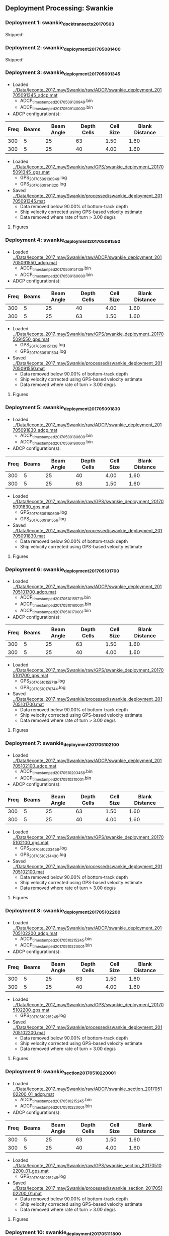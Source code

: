 
** Deployment Processing: Swankie 

*** Deployment 1: swankie_dock_transects_20170503
Skipped!

*** Deployment 2: swankie_deployment_201705081400
Skipped!

*** Deployment 3: swankie_deployment_201705091345
- Loaded [[../Data/leconte_2017_may/Swankie/raw/ADCP/swankie_deployment_201705091345_adcp.mat]]
  - ADCP_timestamped_20170509130949.bin
  - ADCP_timestamped_20170509140000.bin
- ADCP configuration(s):
|Freq|Beams|Beam Angle|Depth Cells|Cell Size|Blank Distance|
|-+--+--+--+--+-|
|300|5|25|63|1.50|1.60|
|300|5|25|40|4.00|1.60|

- Loaded [[../Data/leconte_2017_may/Swankie/raw/GPS/swankie_deployment_201705091345_gps.mat]]
  - GPS_20170509130949.log
  - GPS_20170509141320.log

- Saved [[../Data/leconte_2017_may/Swankie/processed/swankie_deployment_201705091345.mat]]
  - Data removed below 90.00% of bottom-track depth
  - Ship velocity corrected using GPS-based velocity estimate
  - Data removed where rate of turn > 3.00 deg/s


**** Figures
[[../Figures/leconte_2017_may/Swankie/swankie_deployment_201705091345/summary.jpg]]
[[../Figures/leconte_2017_may/Swankie/swankie_deployment_201705091345/surface_vel.jpg]]
[[../Figures/leconte_2017_may/Swankie/swankie_deployment_201705091345/echo_intens.jpg]]
[[../Figures/leconte_2017_may/Swankie/swankie_deployment_201705091345/corr_mag.jpg]]

*** Deployment 4: swankie_deployment_201705091550
- Loaded [[../Data/leconte_2017_may/Swankie/raw/ADCP/swankie_deployment_201705091550_adcp.mat]]
  - ADCP_timestamped_20170509151138.bin
  - ADCP_timestamped_20170509160000.bin
- ADCP configuration(s):
|Freq|Beams|Beam Angle|Depth Cells|Cell Size|Blank Distance|
|-+--+--+--+--+-|
|300|5|25|40|4.00|1.60|
|300|5|25|63|1.50|1.60|

- Loaded [[../Data/leconte_2017_may/Swankie/raw/GPS/swankie_deployment_201705091550_gps.mat]]
  - GPS_20170509151138.log
  - GPS_20170509161504.log

- Saved [[../Data/leconte_2017_may/Swankie/processed/swankie_deployment_201705091550.mat]]
  - Data removed below 90.00% of bottom-track depth
  - Ship velocity corrected using GPS-based velocity estimate
  - Data removed where rate of turn > 3.00 deg/s


**** Figures
[[../Figures/leconte_2017_may/Swankie/swankie_deployment_201705091550/summary.jpg]]
[[../Figures/leconte_2017_may/Swankie/swankie_deployment_201705091550/surface_vel.jpg]]
[[../Figures/leconte_2017_may/Swankie/swankie_deployment_201705091550/echo_intens.jpg]]
[[../Figures/leconte_2017_may/Swankie/swankie_deployment_201705091550/corr_mag.jpg]]

*** Deployment 5: swankie_deployment_201705091830
- Loaded [[../Data/leconte_2017_may/Swankie/raw/ADCP/swankie_deployment_201705091830_adcp.mat]]
  - ADCP_timestamped_20170509180609.bin
  - ADCP_timestamped_20170509190000.bin
- ADCP configuration(s):
|Freq|Beams|Beam Angle|Depth Cells|Cell Size|Blank Distance|
|-+--+--+--+--+-|
|300|5|25|40|4.00|1.60|
|300|5|25|63|1.50|1.60|

- Loaded [[../Data/leconte_2017_may/Swankie/raw/GPS/swankie_deployment_201705091830_gps.mat]]
  - GPS_20170509180609.log
  - GPS_20170509191556.log

- Saved [[../Data/leconte_2017_may/Swankie/processed/swankie_deployment_201705091830.mat]]
  - Data removed below 90.00% of bottom-track depth
  - Ship velocity corrected using GPS-based velocity estimate


**** Figures
[[../Figures/leconte_2017_may/Swankie/swankie_deployment_201705091830/summary.jpg]]
[[../Figures/leconte_2017_may/Swankie/swankie_deployment_201705091830/surface_vel.jpg]]
[[../Figures/leconte_2017_may/Swankie/swankie_deployment_201705091830/echo_intens.jpg]]
[[../Figures/leconte_2017_may/Swankie/swankie_deployment_201705091830/corr_mag.jpg]]

*** Deployment 6: swankie_deployment_201705101700
- Loaded [[../Data/leconte_2017_may/Swankie/raw/ADCP/swankie_deployment_201705101700_adcp.mat]]
  - ADCP_timestamped_20170510155719.bin
  - ADCP_timestamped_20170510160001.bin
  - ADCP_timestamped_20170510170001.bin
- ADCP configuration(s):
|Freq|Beams|Beam Angle|Depth Cells|Cell Size|Blank Distance|
|-+--+--+--+--+-|
|300|5|25|63|1.50|1.60|
|300|5|25|40|4.00|1.60|

- Loaded [[../Data/leconte_2017_may/Swankie/raw/GPS/swankie_deployment_201705101700_gps.mat]]
  - GPS_20170510155719.log
  - GPS_20170510170744.log

- Saved [[../Data/leconte_2017_may/Swankie/processed/swankie_deployment_201705101700.mat]]
  - Data removed below 90.00% of bottom-track depth
  - Ship velocity corrected using GPS-based velocity estimate
  - Data removed where rate of turn > 3.00 deg/s


**** Figures
[[../Figures/leconte_2017_may/Swankie/swankie_deployment_201705101700/summary.jpg]]
[[../Figures/leconte_2017_may/Swankie/swankie_deployment_201705101700/surface_vel.jpg]]
[[../Figures/leconte_2017_may/Swankie/swankie_deployment_201705101700/echo_intens.jpg]]
[[../Figures/leconte_2017_may/Swankie/swankie_deployment_201705101700/corr_mag.jpg]]

*** Deployment 7: swankie_deployment_201705102100
- Loaded [[../Data/leconte_2017_may/Swankie/raw/ADCP/swankie_deployment_201705102100_adcp.mat]]
  - ADCP_timestamped_20170510203458.bin
  - ADCP_timestamped_20170510210001.bin
- ADCP configuration(s):
|Freq|Beams|Beam Angle|Depth Cells|Cell Size|Blank Distance|
|-+--+--+--+--+-|
|300|5|25|63|1.50|1.60|
|300|5|25|40|4.00|1.60|

- Loaded [[../Data/leconte_2017_may/Swankie/raw/GPS/swankie_deployment_201705102100_gps.mat]]
  - GPS_20170510203458.log
  - GPS_20170510214430.log

- Saved [[../Data/leconte_2017_may/Swankie/processed/swankie_deployment_201705102100.mat]]
  - Data removed below 90.00% of bottom-track depth
  - Ship velocity corrected using GPS-based velocity estimate
  - Data removed where rate of turn > 3.00 deg/s


**** Figures
[[../Figures/leconte_2017_may/Swankie/swankie_deployment_201705102100/summary.jpg]]
[[../Figures/leconte_2017_may/Swankie/swankie_deployment_201705102100/surface_vel.jpg]]
[[../Figures/leconte_2017_may/Swankie/swankie_deployment_201705102100/echo_intens.jpg]]
[[../Figures/leconte_2017_may/Swankie/swankie_deployment_201705102100/corr_mag.jpg]]

*** Deployment 8: swankie_deployment_201705102200
- Loaded [[../Data/leconte_2017_may/Swankie/raw/ADCP/swankie_deployment_201705102200_adcp.mat]]
  - ADCP_timestamped_20170510215245.bin
  - ADCP_timestamped_20170510220001.bin
- ADCP configuration(s):
|Freq|Beams|Beam Angle|Depth Cells|Cell Size|Blank Distance|
|-+--+--+--+--+-|
|300|5|25|63|1.50|1.60|
|300|5|25|40|4.00|1.60|

- Loaded [[../Data/leconte_2017_may/Swankie/raw/GPS/swankie_deployment_201705102200_gps.mat]]
  - GPS_20170510215245.log

- Saved [[../Data/leconte_2017_may/Swankie/processed/swankie_deployment_201705102200.mat]]
  - Data removed below 90.00% of bottom-track depth
  - Ship velocity corrected using GPS-based velocity estimate
  - Data removed where rate of turn > 3.00 deg/s


**** Figures
[[../Figures/leconte_2017_may/Swankie/swankie_deployment_201705102200/summary.jpg]]
[[../Figures/leconte_2017_may/Swankie/swankie_deployment_201705102200/surface_vel.jpg]]
[[../Figures/leconte_2017_may/Swankie/swankie_deployment_201705102200/echo_intens.jpg]]
[[../Figures/leconte_2017_may/Swankie/swankie_deployment_201705102200/corr_mag.jpg]]

*** Deployment 9: swankie_section_201705102200_01
- Loaded [[../Data/leconte_2017_may/Swankie/raw/ADCP/swankie_section_201705102200_01_adcp.mat]]
  - ADCP_timestamped_20170510215245.bin
  - ADCP_timestamped_20170510220001.bin
- ADCP configuration(s):
|Freq|Beams|Beam Angle|Depth Cells|Cell Size|Blank Distance|
|-+--+--+--+--+-|
|300|5|25|63|1.50|1.60|
|300|5|25|40|4.00|1.60|

- Loaded [[../Data/leconte_2017_may/Swankie/raw/GPS/swankie_section_201705102200_01_gps.mat]]
  - GPS_20170510215245.log

- Saved [[../Data/leconte_2017_may/Swankie/processed/swankie_section_201705102200_01.mat]]
  - Data removed below 90.00% of bottom-track depth
  - Ship velocity corrected using GPS-based velocity estimate
  - Data removed where rate of turn > 3.00 deg/s


**** Figures
[[../Figures/leconte_2017_may/Swankie/swankie_section_201705102200_01/summary.jpg]]
[[../Figures/leconte_2017_may/Swankie/swankie_section_201705102200_01/surface_vel.jpg]]
[[../Figures/leconte_2017_may/Swankie/swankie_section_201705102200_01/echo_intens.jpg]]
[[../Figures/leconte_2017_may/Swankie/swankie_section_201705102200_01/corr_mag.jpg]]

*** Deployment 10: swankie_deployment_201705111800
- Loaded [[../Data/leconte_2017_may/Swankie/raw/ADCP/swankie_deployment_201705111800_adcp.mat]]
  - ADCP_timestamped_20170511173116.bin
  - ADCP_timestamped_20170511180000.bin
- ADCP configuration(s):
|Freq|Beams|Beam Angle|Depth Cells|Cell Size|Blank Distance|
|-+--+--+--+--+-|
|300|5|25|63|1.50|1.60|
|300|5|25|40|4.00|1.60|

- Loaded [[../Data/leconte_2017_may/Swankie/raw/GPS/swankie_deployment_201705111800_gps.mat]]
  - GPS_20170511173116.log

- Saved [[../Data/leconte_2017_may/Swankie/processed/swankie_deployment_201705111800.mat]]
  - Data removed below 90.00% of bottom-track depth
  - Ship velocity corrected using GPS-based velocity estimate
  - Data removed where rate of turn > 3.00 deg/s


**** Figures
[[../Figures/leconte_2017_may/Swankie/swankie_deployment_201705111800/summary.jpg]]
[[../Figures/leconte_2017_may/Swankie/swankie_deployment_201705111800/surface_vel.jpg]]
[[../Figures/leconte_2017_may/Swankie/swankie_deployment_201705111800/echo_intens.jpg]]
[[../Figures/leconte_2017_may/Swankie/swankie_deployment_201705111800/corr_mag.jpg]]

*** Deployment 11: swankie_section_201705111800_01
- Loaded [[../Data/leconte_2017_may/Swankie/raw/ADCP/swankie_section_201705111800_01_adcp.mat]]
  - ADCP_timestamped_20170511173116.bin
  - ADCP_timestamped_20170511180000.bin
- ADCP configuration(s):
|Freq|Beams|Beam Angle|Depth Cells|Cell Size|Blank Distance|
|-+--+--+--+--+-|
|300|5|25|63|1.50|1.60|
|300|5|25|40|4.00|1.60|

- Loaded [[../Data/leconte_2017_may/Swankie/raw/GPS/swankie_section_201705111800_01_gps.mat]]
  - GPS_20170511173116.log

- Saved [[../Data/leconte_2017_may/Swankie/processed/swankie_section_201705111800_01.mat]]
  - Data removed below 90.00% of bottom-track depth
  - Ship velocity corrected using GPS-based velocity estimate
  - Data removed where rate of turn > 3.00 deg/s


**** Figures
[[../Figures/leconte_2017_may/Swankie/swankie_section_201705111800_01/summary.jpg]]
[[../Figures/leconte_2017_may/Swankie/swankie_section_201705111800_01/surface_vel.jpg]]
[[../Figures/leconte_2017_may/Swankie/swankie_section_201705111800_01/echo_intens.jpg]]
[[../Figures/leconte_2017_may/Swankie/swankie_section_201705111800_01/corr_mag.jpg]]

*** Deployment 12: swankie_section_201705111800_02
- Loaded [[../Data/leconte_2017_may/Swankie/raw/ADCP/swankie_section_201705111800_02_adcp.mat]]
  - ADCP_timestamped_20170511173116.bin
  - ADCP_timestamped_20170511180000.bin
- ADCP configuration(s):
|Freq|Beams|Beam Angle|Depth Cells|Cell Size|Blank Distance|
|-+--+--+--+--+-|
|300|5|25|63|1.50|1.60|
|300|5|25|40|4.00|1.60|

- Loaded [[../Data/leconte_2017_may/Swankie/raw/GPS/swankie_section_201705111800_02_gps.mat]]
  - GPS_20170511173116.log

- Saved [[../Data/leconte_2017_may/Swankie/processed/swankie_section_201705111800_02.mat]]
  - Data removed below 90.00% of bottom-track depth
  - Ship velocity corrected using GPS-based velocity estimate
  - Data removed where rate of turn > 3.00 deg/s


**** Figures
[[../Figures/leconte_2017_may/Swankie/swankie_section_201705111800_02/summary.jpg]]
[[../Figures/leconte_2017_may/Swankie/swankie_section_201705111800_02/surface_vel.jpg]]
[[../Figures/leconte_2017_may/Swankie/swankie_section_201705111800_02/echo_intens.jpg]]
[[../Figures/leconte_2017_may/Swankie/swankie_section_201705111800_02/corr_mag.jpg]]

*** Deployment 13: swankie_section_201705111800_03
- Loaded [[../Data/leconte_2017_may/Swankie/raw/ADCP/swankie_section_201705111800_03_adcp.mat]]
  - ADCP_timestamped_20170511173116.bin
  - ADCP_timestamped_20170511180000.bin
- ADCP configuration(s):
|Freq|Beams|Beam Angle|Depth Cells|Cell Size|Blank Distance|
|-+--+--+--+--+-|
|300|5|25|63|1.50|1.60|
|300|5|25|40|4.00|1.60|

- Loaded [[../Data/leconte_2017_may/Swankie/raw/GPS/swankie_section_201705111800_03_gps.mat]]
  - GPS_20170511173116.log

- Saved [[../Data/leconte_2017_may/Swankie/processed/swankie_section_201705111800_03.mat]]
  - Data removed below 90.00% of bottom-track depth
  - Ship velocity corrected using GPS-based velocity estimate
  - Data removed where rate of turn > 3.00 deg/s


**** Figures
[[../Figures/leconte_2017_may/Swankie/swankie_section_201705111800_03/summary.jpg]]
[[../Figures/leconte_2017_may/Swankie/swankie_section_201705111800_03/surface_vel.jpg]]
[[../Figures/leconte_2017_may/Swankie/swankie_section_201705111800_03/echo_intens.jpg]]
[[../Figures/leconte_2017_may/Swankie/swankie_section_201705111800_03/corr_mag.jpg]]

*** Deployment 14: swankie_section_201705111800_04
- Loaded [[../Data/leconte_2017_may/Swankie/raw/ADCP/swankie_section_201705111800_04_adcp.mat]]
  - ADCP_timestamped_20170511173116.bin
  - ADCP_timestamped_20170511180000.bin
- ADCP configuration(s):
|Freq|Beams|Beam Angle|Depth Cells|Cell Size|Blank Distance|
|-+--+--+--+--+-|
|300|5|25|63|1.50|1.60|
|300|5|25|40|4.00|1.60|

- Loaded [[../Data/leconte_2017_may/Swankie/raw/GPS/swankie_section_201705111800_04_gps.mat]]
  - GPS_20170511173116.log

- Saved [[../Data/leconte_2017_may/Swankie/processed/swankie_section_201705111800_04.mat]]
  - Data removed below 90.00% of bottom-track depth
  - Ship velocity corrected using GPS-based velocity estimate
  - Data removed where rate of turn > 3.00 deg/s


**** Figures
[[../Figures/leconte_2017_may/Swankie/swankie_section_201705111800_04/summary.jpg]]
[[../Figures/leconte_2017_may/Swankie/swankie_section_201705111800_04/surface_vel.jpg]]
[[../Figures/leconte_2017_may/Swankie/swankie_section_201705111800_04/echo_intens.jpg]]
[[../Figures/leconte_2017_may/Swankie/swankie_section_201705111800_04/corr_mag.jpg]]

*** Deployment 15: swankie_section_201705111800_05
- Loaded [[../Data/leconte_2017_may/Swankie/raw/ADCP/swankie_section_201705111800_05_adcp.mat]]
  - ADCP_timestamped_20170511173116.bin
  - ADCP_timestamped_20170511180000.bin
- ADCP configuration(s):
|Freq|Beams|Beam Angle|Depth Cells|Cell Size|Blank Distance|
|-+--+--+--+--+-|
|300|5|25|63|1.50|1.60|
|300|5|25|40|4.00|1.60|

- Loaded [[../Data/leconte_2017_may/Swankie/raw/GPS/swankie_section_201705111800_05_gps.mat]]
  - GPS_20170511173116.log

- Saved [[../Data/leconte_2017_may/Swankie/processed/swankie_section_201705111800_05.mat]]
  - Data removed below 90.00% of bottom-track depth
  - Ship velocity corrected using GPS-based velocity estimate
  - Data removed where rate of turn > 3.00 deg/s


**** Figures
[[../Figures/leconte_2017_may/Swankie/swankie_section_201705111800_05/summary.jpg]]
[[../Figures/leconte_2017_may/Swankie/swankie_section_201705111800_05/surface_vel.jpg]]
[[../Figures/leconte_2017_may/Swankie/swankie_section_201705111800_05/echo_intens.jpg]]
[[../Figures/leconte_2017_may/Swankie/swankie_section_201705111800_05/corr_mag.jpg]]

*** Deployment 16: swankie_deployment_201705111840
Skipped!

*** Deployment 17: swankie_deployment_201705112250
- Loaded [[../Data/leconte_2017_may/Swankie/raw/ADCP/swankie_deployment_201705112250_adcp.mat]]
  - ADCP_timestamped_20170511223157.bin
  - ADCP_timestamped_20170511230000.bin
  - ADCP_timestamped_20170512000000.bin
- ADCP configuration(s):
|Freq|Beams|Beam Angle|Depth Cells|Cell Size|Blank Distance|
|-+--+--+--+--+-|
|300|5|25|63|1.50|1.60|
|300|5|25|40|4.00|1.60|

- Loaded [[../Data/leconte_2017_may/Swankie/raw/GPS/swankie_deployment_201705112250_gps.mat]]
  - GPS_20170511223157.log
  - GPS_20170511234248.log

- Saved [[../Data/leconte_2017_may/Swankie/processed/swankie_deployment_201705112250.mat]]
  - Data removed below 90.00% of bottom-track depth
  - Ship velocity corrected using GPS-based velocity estimate
  - Data removed where rate of turn > 3.00 deg/s


**** Figures
[[../Figures/leconte_2017_may/Swankie/swankie_deployment_201705112250/summary.jpg]]
[[../Figures/leconte_2017_may/Swankie/swankie_deployment_201705112250/surface_vel.jpg]]
[[../Figures/leconte_2017_may/Swankie/swankie_deployment_201705112250/echo_intens.jpg]]
[[../Figures/leconte_2017_may/Swankie/swankie_deployment_201705112250/corr_mag.jpg]]

*** Deployment 18: swankie_section_201705112250_01
- Loaded [[../Data/leconte_2017_may/Swankie/raw/ADCP/swankie_section_201705112250_01_adcp.mat]]
  - ADCP_timestamped_20170511223157.bin
  - ADCP_timestamped_20170511230000.bin
  - ADCP_timestamped_20170512000000.bin
- ADCP configuration(s):
|Freq|Beams|Beam Angle|Depth Cells|Cell Size|Blank Distance|
|-+--+--+--+--+-|
|300|5|25|63|1.50|1.60|
|300|5|25|40|4.00|1.60|

- Loaded [[../Data/leconte_2017_may/Swankie/raw/GPS/swankie_section_201705112250_01_gps.mat]]
  - GPS_20170511223157.log
  - GPS_20170511234248.log

- Saved [[../Data/leconte_2017_may/Swankie/processed/swankie_section_201705112250_01.mat]]
  - Data removed below 90.00% of bottom-track depth
  - Ship velocity corrected using GPS-based velocity estimate
  - Data removed where rate of turn > 3.00 deg/s


**** Figures
[[../Figures/leconte_2017_may/Swankie/swankie_section_201705112250_01/summary.jpg]]
[[../Figures/leconte_2017_may/Swankie/swankie_section_201705112250_01/surface_vel.jpg]]
[[../Figures/leconte_2017_may/Swankie/swankie_section_201705112250_01/echo_intens.jpg]]
[[../Figures/leconte_2017_may/Swankie/swankie_section_201705112250_01/corr_mag.jpg]]

*** Deployment 19: swankie_section_201705112250_02
- Loaded [[../Data/leconte_2017_may/Swankie/raw/ADCP/swankie_section_201705112250_02_adcp.mat]]
  - ADCP_timestamped_20170511223157.bin
  - ADCP_timestamped_20170511230000.bin
  - ADCP_timestamped_20170512000000.bin
- ADCP configuration(s):
|Freq|Beams|Beam Angle|Depth Cells|Cell Size|Blank Distance|
|-+--+--+--+--+-|
|300|5|25|63|1.50|1.60|
|300|5|25|40|4.00|1.60|

- Loaded [[../Data/leconte_2017_may/Swankie/raw/GPS/swankie_section_201705112250_02_gps.mat]]
  - GPS_20170511223157.log
  - GPS_20170511234248.log

- Saved [[../Data/leconte_2017_may/Swankie/processed/swankie_section_201705112250_02.mat]]
  - Data removed below 90.00% of bottom-track depth
  - Ship velocity corrected using GPS-based velocity estimate
  - Data removed where rate of turn > 3.00 deg/s


**** Figures
[[../Figures/leconte_2017_may/Swankie/swankie_section_201705112250_02/summary.jpg]]
[[../Figures/leconte_2017_may/Swankie/swankie_section_201705112250_02/surface_vel.jpg]]
[[../Figures/leconte_2017_may/Swankie/swankie_section_201705112250_02/echo_intens.jpg]]
[[../Figures/leconte_2017_may/Swankie/swankie_section_201705112250_02/corr_mag.jpg]]

*** Deployment 20: swankie_section_201705112250_03
- Loaded [[../Data/leconte_2017_may/Swankie/raw/ADCP/swankie_section_201705112250_03_adcp.mat]]
  - ADCP_timestamped_20170511223157.bin
  - ADCP_timestamped_20170511230000.bin
  - ADCP_timestamped_20170512000000.bin
- ADCP configuration(s):
|Freq|Beams|Beam Angle|Depth Cells|Cell Size|Blank Distance|
|-+--+--+--+--+-|
|300|5|25|63|1.50|1.60|
|300|5|25|40|4.00|1.60|

- Loaded [[../Data/leconte_2017_may/Swankie/raw/GPS/swankie_section_201705112250_03_gps.mat]]
  - GPS_20170511223157.log
  - GPS_20170511234248.log

- Saved [[../Data/leconte_2017_may/Swankie/processed/swankie_section_201705112250_03.mat]]
  - Data removed below 90.00% of bottom-track depth
  - Ship velocity corrected using GPS-based velocity estimate
  - Data removed where rate of turn > 3.00 deg/s


**** Figures
[[../Figures/leconte_2017_may/Swankie/swankie_section_201705112250_03/summary.jpg]]
[[../Figures/leconte_2017_may/Swankie/swankie_section_201705112250_03/surface_vel.jpg]]
[[../Figures/leconte_2017_may/Swankie/swankie_section_201705112250_03/echo_intens.jpg]]
[[../Figures/leconte_2017_may/Swankie/swankie_section_201705112250_03/corr_mag.jpg]]

*** Deployment 21: swankie_section_201705112250_04
- Loaded [[../Data/leconte_2017_may/Swankie/raw/ADCP/swankie_section_201705112250_04_adcp.mat]]
  - ADCP_timestamped_20170511223157.bin
  - ADCP_timestamped_20170511230000.bin
  - ADCP_timestamped_20170512000000.bin
- ADCP configuration(s):
|Freq|Beams|Beam Angle|Depth Cells|Cell Size|Blank Distance|
|-+--+--+--+--+-|
|300|5|25|63|1.50|1.60|
|300|5|25|40|4.00|1.60|

- Loaded [[../Data/leconte_2017_may/Swankie/raw/GPS/swankie_section_201705112250_04_gps.mat]]
  - GPS_20170511223157.log
  - GPS_20170511234248.log

- Saved [[../Data/leconte_2017_may/Swankie/processed/swankie_section_201705112250_04.mat]]
  - Data removed below 90.00% of bottom-track depth
  - Ship velocity corrected using GPS-based velocity estimate
  - Data removed where rate of turn > 3.00 deg/s


**** Figures
[[../Figures/leconte_2017_may/Swankie/swankie_section_201705112250_04/summary.jpg]]
[[../Figures/leconte_2017_may/Swankie/swankie_section_201705112250_04/surface_vel.jpg]]
[[../Figures/leconte_2017_may/Swankie/swankie_section_201705112250_04/echo_intens.jpg]]
[[../Figures/leconte_2017_may/Swankie/swankie_section_201705112250_04/corr_mag.jpg]]

*** Deployment 22: swankie_section_201705112250_05
- Loaded [[../Data/leconte_2017_may/Swankie/raw/ADCP/swankie_section_201705112250_05_adcp.mat]]
  - ADCP_timestamped_20170511223157.bin
  - ADCP_timestamped_20170511230000.bin
  - ADCP_timestamped_20170512000000.bin
- ADCP configuration(s):
|Freq|Beams|Beam Angle|Depth Cells|Cell Size|Blank Distance|
|-+--+--+--+--+-|
|300|5|25|63|1.50|1.60|
|300|5|25|40|4.00|1.60|

- Loaded [[../Data/leconte_2017_may/Swankie/raw/GPS/swankie_section_201705112250_05_gps.mat]]
  - GPS_20170511223157.log
  - GPS_20170511234248.log

- Saved [[../Data/leconte_2017_may/Swankie/processed/swankie_section_201705112250_05.mat]]
  - Data removed below 90.00% of bottom-track depth
  - Ship velocity corrected using GPS-based velocity estimate
  - Data removed where rate of turn > 3.00 deg/s


**** Figures
[[../Figures/leconte_2017_may/Swankie/swankie_section_201705112250_05/summary.jpg]]
[[../Figures/leconte_2017_may/Swankie/swankie_section_201705112250_05/surface_vel.jpg]]
[[../Figures/leconte_2017_may/Swankie/swankie_section_201705112250_05/echo_intens.jpg]]
[[../Figures/leconte_2017_may/Swankie/swankie_section_201705112250_05/corr_mag.jpg]]

*** Deployment 23: swankie_section_201705112250_06
- Loaded [[../Data/leconte_2017_may/Swankie/raw/ADCP/swankie_section_201705112250_06_adcp.mat]]
  - ADCP_timestamped_20170511223157.bin
  - ADCP_timestamped_20170511230000.bin
  - ADCP_timestamped_20170512000000.bin
- ADCP configuration(s):
|Freq|Beams|Beam Angle|Depth Cells|Cell Size|Blank Distance|
|-+--+--+--+--+-|
|300|5|25|63|1.50|1.60|
|300|5|25|40|4.00|1.60|

- Loaded [[../Data/leconte_2017_may/Swankie/raw/GPS/swankie_section_201705112250_06_gps.mat]]
  - GPS_20170511223157.log
  - GPS_20170511234248.log

- Saved [[../Data/leconte_2017_may/Swankie/processed/swankie_section_201705112250_06.mat]]
  - Data removed below 90.00% of bottom-track depth
  - Ship velocity corrected using GPS-based velocity estimate
  - Data removed where rate of turn > 3.00 deg/s


**** Figures
[[../Figures/leconte_2017_may/Swankie/swankie_section_201705112250_06/summary.jpg]]
[[../Figures/leconte_2017_may/Swankie/swankie_section_201705112250_06/surface_vel.jpg]]
[[../Figures/leconte_2017_may/Swankie/swankie_section_201705112250_06/echo_intens.jpg]]
[[../Figures/leconte_2017_may/Swankie/swankie_section_201705112250_06/corr_mag.jpg]]

*** Deployment 24: swankie_section_201705112250_07
- Loaded [[../Data/leconte_2017_may/Swankie/raw/ADCP/swankie_section_201705112250_07_adcp.mat]]
  - ADCP_timestamped_20170511223157.bin
  - ADCP_timestamped_20170511230000.bin
  - ADCP_timestamped_20170512000000.bin
- ADCP configuration(s):
|Freq|Beams|Beam Angle|Depth Cells|Cell Size|Blank Distance|
|-+--+--+--+--+-|
|300|5|25|63|1.50|1.60|
|300|5|25|40|4.00|1.60|

- Loaded [[../Data/leconte_2017_may/Swankie/raw/GPS/swankie_section_201705112250_07_gps.mat]]
  - GPS_20170511223157.log
  - GPS_20170511234248.log

- Saved [[../Data/leconte_2017_may/Swankie/processed/swankie_section_201705112250_07.mat]]
  - Data removed below 90.00% of bottom-track depth
  - Ship velocity corrected using GPS-based velocity estimate
  - Data removed where rate of turn > 3.00 deg/s


**** Figures
[[../Figures/leconte_2017_may/Swankie/swankie_section_201705112250_07/summary.jpg]]
[[../Figures/leconte_2017_may/Swankie/swankie_section_201705112250_07/surface_vel.jpg]]
[[../Figures/leconte_2017_may/Swankie/swankie_section_201705112250_07/echo_intens.jpg]]
[[../Figures/leconte_2017_may/Swankie/swankie_section_201705112250_07/corr_mag.jpg]]

*** Deployment 25: swankie_deployment_201705120000
- Loaded [[../Data/leconte_2017_may/Swankie/raw/ADCP/swankie_deployment_201705120000_adcp.mat]]
  - ADCP_timestamped_20170512001815.bin
  - ADCP_timestamped_20170512010000.bin
- ADCP configuration(s):
|Freq|Beams|Beam Angle|Depth Cells|Cell Size|Blank Distance|
|-+--+--+--+--+-|
|300|5|25|40|4.00|1.60|
|300|5|25|63|1.50|1.60|

- Loaded [[../Data/leconte_2017_may/Swankie/raw/GPS/swankie_deployment_201705120000_gps.mat]]
  - GPS_20170512001815.log

- Saved [[../Data/leconte_2017_may/Swankie/processed/swankie_deployment_201705120000.mat]]
  - Data removed below 90.00% of bottom-track depth
  - Ship velocity corrected using GPS-based velocity estimate
  - Data removed where rate of turn > 3.00 deg/s


**** Figures
[[../Figures/leconte_2017_may/Swankie/swankie_deployment_201705120000/summary.jpg]]
[[../Figures/leconte_2017_may/Swankie/swankie_deployment_201705120000/surface_vel.jpg]]
[[../Figures/leconte_2017_may/Swankie/swankie_deployment_201705120000/echo_intens.jpg]]
[[../Figures/leconte_2017_may/Swankie/swankie_deployment_201705120000/corr_mag.jpg]]

*** Deployment 26: swankie_section_201705120000_01
- Loaded [[../Data/leconte_2017_may/Swankie/raw/ADCP/swankie_section_201705120000_01_adcp.mat]]
  - ADCP_timestamped_20170512001815.bin
  - ADCP_timestamped_20170512010000.bin
- ADCP configuration(s):
|Freq|Beams|Beam Angle|Depth Cells|Cell Size|Blank Distance|
|-+--+--+--+--+-|
|300|5|25|40|4.00|1.60|
|300|5|25|63|1.50|1.60|

- Loaded [[../Data/leconte_2017_may/Swankie/raw/GPS/swankie_section_201705120000_01_gps.mat]]
  - GPS_20170512001815.log

- Saved [[../Data/leconte_2017_may/Swankie/processed/swankie_section_201705120000_01.mat]]
  - Data removed below 90.00% of bottom-track depth
  - Ship velocity corrected using GPS-based velocity estimate
  - Data removed where rate of turn > 3.00 deg/s


**** Figures
[[../Figures/leconte_2017_may/Swankie/swankie_section_201705120000_01/summary.jpg]]
[[../Figures/leconte_2017_may/Swankie/swankie_section_201705120000_01/surface_vel.jpg]]
[[../Figures/leconte_2017_may/Swankie/swankie_section_201705120000_01/echo_intens.jpg]]
[[../Figures/leconte_2017_may/Swankie/swankie_section_201705120000_01/corr_mag.jpg]]

*** Deployment 27: swankie_section_201705120000_02
- Loaded [[../Data/leconte_2017_may/Swankie/raw/ADCP/swankie_section_201705120000_02_adcp.mat]]
  - ADCP_timestamped_20170512001815.bin
  - ADCP_timestamped_20170512010000.bin
- ADCP configuration(s):
|Freq|Beams|Beam Angle|Depth Cells|Cell Size|Blank Distance|
|-+--+--+--+--+-|
|300|5|25|40|4.00|1.60|
|300|5|25|63|1.50|1.60|

- Loaded [[../Data/leconte_2017_may/Swankie/raw/GPS/swankie_section_201705120000_02_gps.mat]]
  - GPS_20170512001815.log

- Saved [[../Data/leconte_2017_may/Swankie/processed/swankie_section_201705120000_02.mat]]
  - Data removed below 90.00% of bottom-track depth
  - Ship velocity corrected using GPS-based velocity estimate
  - Data removed where rate of turn > 3.00 deg/s


**** Figures
[[../Figures/leconte_2017_may/Swankie/swankie_section_201705120000_02/summary.jpg]]
[[../Figures/leconte_2017_may/Swankie/swankie_section_201705120000_02/surface_vel.jpg]]
[[../Figures/leconte_2017_may/Swankie/swankie_section_201705120000_02/echo_intens.jpg]]
[[../Figures/leconte_2017_may/Swankie/swankie_section_201705120000_02/corr_mag.jpg]]

*** Deployment 28: swankie_section_201705120000_03
- Loaded [[../Data/leconte_2017_may/Swankie/raw/ADCP/swankie_section_201705120000_03_adcp.mat]]
  - ADCP_timestamped_20170512001815.bin
  - ADCP_timestamped_20170512010000.bin
- ADCP configuration(s):
|Freq|Beams|Beam Angle|Depth Cells|Cell Size|Blank Distance|
|-+--+--+--+--+-|
|300|5|25|40|4.00|1.60|
|300|5|25|63|1.50|1.60|

- Loaded [[../Data/leconte_2017_may/Swankie/raw/GPS/swankie_section_201705120000_03_gps.mat]]
  - GPS_20170512001815.log

- Saved [[../Data/leconte_2017_may/Swankie/processed/swankie_section_201705120000_03.mat]]
  - Data removed below 90.00% of bottom-track depth
  - Ship velocity corrected using GPS-based velocity estimate
  - Data removed where rate of turn > 3.00 deg/s


**** Figures
[[../Figures/leconte_2017_may/Swankie/swankie_section_201705120000_03/summary.jpg]]
[[../Figures/leconte_2017_may/Swankie/swankie_section_201705120000_03/surface_vel.jpg]]
[[../Figures/leconte_2017_may/Swankie/swankie_section_201705120000_03/echo_intens.jpg]]
[[../Figures/leconte_2017_may/Swankie/swankie_section_201705120000_03/corr_mag.jpg]]

*** Deployment 29: swankie_section_201705120000_04
- Loaded [[../Data/leconte_2017_may/Swankie/raw/ADCP/swankie_section_201705120000_04_adcp.mat]]
  - ADCP_timestamped_20170512001815.bin
  - ADCP_timestamped_20170512010000.bin
- ADCP configuration(s):
|Freq|Beams|Beam Angle|Depth Cells|Cell Size|Blank Distance|
|-+--+--+--+--+-|
|300|5|25|40|4.00|1.60|
|300|5|25|63|1.50|1.60|

- Loaded [[../Data/leconte_2017_may/Swankie/raw/GPS/swankie_section_201705120000_04_gps.mat]]
  - GPS_20170512001815.log

- Saved [[../Data/leconte_2017_may/Swankie/processed/swankie_section_201705120000_04.mat]]
  - Data removed below 90.00% of bottom-track depth
  - Ship velocity corrected using GPS-based velocity estimate
  - Data removed where rate of turn > 3.00 deg/s


**** Figures
[[../Figures/leconte_2017_may/Swankie/swankie_section_201705120000_04/summary.jpg]]
[[../Figures/leconte_2017_may/Swankie/swankie_section_201705120000_04/surface_vel.jpg]]
[[../Figures/leconte_2017_may/Swankie/swankie_section_201705120000_04/echo_intens.jpg]]
[[../Figures/leconte_2017_may/Swankie/swankie_section_201705120000_04/corr_mag.jpg]]

*** Deployment 30: swankie_deployment_201705121830
- Loaded [[../Data/leconte_2017_may/Swankie/raw/ADCP/swankie_deployment_201705121830_adcp.mat]]
  - ADCP_timestamped_20170512175622.bin
  - ADCP_timestamped_20170512180000.bin
  - ADCP_timestamped_20170512190000.bin
- ADCP configuration(s):
|Freq|Beams|Beam Angle|Depth Cells|Cell Size|Blank Distance|
|-+--+--+--+--+-|
|300|5|25|63|1.50|1.60|
|300|5|25|40|4.00|1.60|

- Loaded [[../Data/leconte_2017_may/Swankie/raw/GPS/swankie_deployment_201705121830_gps.mat]]
  - GPS_20170512175622.log
  - GPS_20170512190542.log

- Saved [[../Data/leconte_2017_may/Swankie/processed/swankie_deployment_201705121830.mat]]
  - Data removed below 90.00% of bottom-track depth
  - Ship velocity corrected using GPS-based velocity estimate
  - Data removed where rate of turn > 3.00 deg/s
  - Data removed manually between 12-May-2017 19:26:52 and 12-May-2017 19:27:18


**** Figures
[[../Figures/leconte_2017_may/Swankie/swankie_deployment_201705121830/summary.jpg]]
[[../Figures/leconte_2017_may/Swankie/swankie_deployment_201705121830/surface_vel.jpg]]
[[../Figures/leconte_2017_may/Swankie/swankie_deployment_201705121830/echo_intens.jpg]]
[[../Figures/leconte_2017_may/Swankie/swankie_deployment_201705121830/corr_mag.jpg]]

*** Deployment 31: swankie_section_201705121830_01
- Loaded [[../Data/leconte_2017_may/Swankie/raw/ADCP/swankie_section_201705121830_01_adcp.mat]]
  - ADCP_timestamped_20170512175622.bin
  - ADCP_timestamped_20170512180000.bin
  - ADCP_timestamped_20170512190000.bin
- ADCP configuration(s):
|Freq|Beams|Beam Angle|Depth Cells|Cell Size|Blank Distance|
|-+--+--+--+--+-|
|300|5|25|63|1.50|1.60|
|300|5|25|40|4.00|1.60|

- Loaded [[../Data/leconte_2017_may/Swankie/raw/GPS/swankie_section_201705121830_01_gps.mat]]
  - GPS_20170512175622.log
  - GPS_20170512190542.log

- Saved [[../Data/leconte_2017_may/Swankie/processed/swankie_section_201705121830_01.mat]]
  - Data removed below 90.00% of bottom-track depth
  - Ship velocity corrected using GPS-based velocity estimate
  - Data removed where rate of turn > 3.00 deg/s
  - Data removed manually between 12-May-2017 19:26:52 and 12-May-2017 19:27:18


**** Figures
[[../Figures/leconte_2017_may/Swankie/swankie_section_201705121830_01/summary.jpg]]
[[../Figures/leconte_2017_may/Swankie/swankie_section_201705121830_01/surface_vel.jpg]]
[[../Figures/leconte_2017_may/Swankie/swankie_section_201705121830_01/echo_intens.jpg]]
[[../Figures/leconte_2017_may/Swankie/swankie_section_201705121830_01/corr_mag.jpg]]

*** Deployment 32: swankie_section_201705121830_02
- Loaded [[../Data/leconte_2017_may/Swankie/raw/ADCP/swankie_section_201705121830_02_adcp.mat]]
  - ADCP_timestamped_20170512175622.bin
  - ADCP_timestamped_20170512180000.bin
  - ADCP_timestamped_20170512190000.bin
- ADCP configuration(s):
|Freq|Beams|Beam Angle|Depth Cells|Cell Size|Blank Distance|
|-+--+--+--+--+-|
|300|5|25|63|1.50|1.60|
|300|5|25|40|4.00|1.60|

- Loaded [[../Data/leconte_2017_may/Swankie/raw/GPS/swankie_section_201705121830_02_gps.mat]]
  - GPS_20170512175622.log
  - GPS_20170512190542.log

- Saved [[../Data/leconte_2017_may/Swankie/processed/swankie_section_201705121830_02.mat]]
  - Data removed below 90.00% of bottom-track depth
  - Ship velocity corrected using GPS-based velocity estimate
  - Data removed where rate of turn > 3.00 deg/s
  - Data removed manually between 12-May-2017 19:26:52 and 12-May-2017 19:27:18


**** Figures
[[../Figures/leconte_2017_may/Swankie/swankie_section_201705121830_02/summary.jpg]]
[[../Figures/leconte_2017_may/Swankie/swankie_section_201705121830_02/surface_vel.jpg]]
[[../Figures/leconte_2017_may/Swankie/swankie_section_201705121830_02/echo_intens.jpg]]
[[../Figures/leconte_2017_may/Swankie/swankie_section_201705121830_02/corr_mag.jpg]]

*** Deployment 33: swankie_section_201705121830_03
- Loaded [[../Data/leconte_2017_may/Swankie/raw/ADCP/swankie_section_201705121830_03_adcp.mat]]
  - ADCP_timestamped_20170512175622.bin
  - ADCP_timestamped_20170512180000.bin
  - ADCP_timestamped_20170512190000.bin
- ADCP configuration(s):
|Freq|Beams|Beam Angle|Depth Cells|Cell Size|Blank Distance|
|-+--+--+--+--+-|
|300|5|25|63|1.50|1.60|
|300|5|25|40|4.00|1.60|

- Loaded [[../Data/leconte_2017_may/Swankie/raw/GPS/swankie_section_201705121830_03_gps.mat]]
  - GPS_20170512175622.log
  - GPS_20170512190542.log

- Saved [[../Data/leconte_2017_may/Swankie/processed/swankie_section_201705121830_03.mat]]
  - Data removed below 90.00% of bottom-track depth
  - Ship velocity corrected using GPS-based velocity estimate
  - Data removed where rate of turn > 3.00 deg/s
  - Data removed manually between 12-May-2017 19:26:52 and 12-May-2017 19:27:18


**** Figures
[[../Figures/leconte_2017_may/Swankie/swankie_section_201705121830_03/summary.jpg]]
[[../Figures/leconte_2017_may/Swankie/swankie_section_201705121830_03/surface_vel.jpg]]
[[../Figures/leconte_2017_may/Swankie/swankie_section_201705121830_03/echo_intens.jpg]]
[[../Figures/leconte_2017_may/Swankie/swankie_section_201705121830_03/corr_mag.jpg]]

*** Deployment 34: swankie_section_201705121830_04
- Loaded [[../Data/leconte_2017_may/Swankie/raw/ADCP/swankie_section_201705121830_04_adcp.mat]]
  - ADCP_timestamped_20170512175622.bin
  - ADCP_timestamped_20170512180000.bin
  - ADCP_timestamped_20170512190000.bin
- ADCP configuration(s):
|Freq|Beams|Beam Angle|Depth Cells|Cell Size|Blank Distance|
|-+--+--+--+--+-|
|300|5|25|63|1.50|1.60|
|300|5|25|40|4.00|1.60|

- Loaded [[../Data/leconte_2017_may/Swankie/raw/GPS/swankie_section_201705121830_04_gps.mat]]
  - GPS_20170512175622.log
  - GPS_20170512190542.log

- Saved [[../Data/leconte_2017_may/Swankie/processed/swankie_section_201705121830_04.mat]]
  - Data removed below 90.00% of bottom-track depth
  - Ship velocity corrected using GPS-based velocity estimate
  - Data removed where rate of turn > 3.00 deg/s
  - Data removed manually between 12-May-2017 19:26:52 and 12-May-2017 19:27:18


**** Figures
[[../Figures/leconte_2017_may/Swankie/swankie_section_201705121830_04/summary.jpg]]
[[../Figures/leconte_2017_may/Swankie/swankie_section_201705121830_04/surface_vel.jpg]]
[[../Figures/leconte_2017_may/Swankie/swankie_section_201705121830_04/echo_intens.jpg]]
[[../Figures/leconte_2017_may/Swankie/swankie_section_201705121830_04/corr_mag.jpg]]

*** Deployment 35: swankie_section_201705121830_05
- Loaded [[../Data/leconte_2017_may/Swankie/raw/ADCP/swankie_section_201705121830_05_adcp.mat]]
  - ADCP_timestamped_20170512175622.bin
  - ADCP_timestamped_20170512180000.bin
  - ADCP_timestamped_20170512190000.bin
- ADCP configuration(s):
|Freq|Beams|Beam Angle|Depth Cells|Cell Size|Blank Distance|
|-+--+--+--+--+-|
|300|5|25|63|1.50|1.60|
|300|5|25|40|4.00|1.60|

- Loaded [[../Data/leconte_2017_may/Swankie/raw/GPS/swankie_section_201705121830_05_gps.mat]]
  - GPS_20170512175622.log
  - GPS_20170512190542.log

- Saved [[../Data/leconte_2017_may/Swankie/processed/swankie_section_201705121830_05.mat]]
  - Data removed below 90.00% of bottom-track depth
  - Ship velocity corrected using GPS-based velocity estimate
  - Data removed where rate of turn > 3.00 deg/s
  - Data removed manually between 12-May-2017 19:26:52 and 12-May-2017 19:27:18


**** Figures
[[../Figures/leconte_2017_may/Swankie/swankie_section_201705121830_05/summary.jpg]]
[[../Figures/leconte_2017_may/Swankie/swankie_section_201705121830_05/surface_vel.jpg]]
[[../Figures/leconte_2017_may/Swankie/swankie_section_201705121830_05/echo_intens.jpg]]
[[../Figures/leconte_2017_may/Swankie/swankie_section_201705121830_05/corr_mag.jpg]]

*** Deployment 36: swankie_deployment_201705132100
- Loaded [[../Data/leconte_2017_may/Swankie/raw/ADCP/swankie_deployment_201705132100_adcp.mat]]
  - ADCP_timestamped_20170513204945.bin
  - ADCP_timestamped_20170513210000.bin
  - ADCP_timestamped_20170513220000.bin
- ADCP configuration(s):
|Freq|Beams|Beam Angle|Depth Cells|Cell Size|Blank Distance|
|-+--+--+--+--+-|
|300|5|25|40|4.00|1.60|
|300|5|25|63|1.50|1.60|

- Loaded [[../Data/leconte_2017_may/Swankie/raw/GPS/swankie_deployment_201705132100_gps.mat]]
  - GPS_20170513204945.log
  - GPS_20170513215900.log

- Saved [[../Data/leconte_2017_may/Swankie/processed/swankie_deployment_201705132100.mat]]
  - Data removed below 90.00% of bottom-track depth
  - Ship velocity corrected using GPS-based velocity estimate
  - Data removed where rate of turn > 3.00 deg/s


**** Figures
[[../Figures/leconte_2017_may/Swankie/swankie_deployment_201705132100/summary.jpg]]
[[../Figures/leconte_2017_may/Swankie/swankie_deployment_201705132100/surface_vel.jpg]]
[[../Figures/leconte_2017_may/Swankie/swankie_deployment_201705132100/echo_intens.jpg]]
[[../Figures/leconte_2017_may/Swankie/swankie_deployment_201705132100/corr_mag.jpg]]

*** Deployment 37: swankie_section_201705132100_01
- Loaded [[../Data/leconte_2017_may/Swankie/raw/ADCP/swankie_section_201705132100_01_adcp.mat]]
  - ADCP_timestamped_20170513204945.bin
  - ADCP_timestamped_20170513210000.bin
  - ADCP_timestamped_20170513220000.bin
- ADCP configuration(s):
|Freq|Beams|Beam Angle|Depth Cells|Cell Size|Blank Distance|
|-+--+--+--+--+-|
|300|5|25|40|4.00|1.60|
|300|5|25|63|1.50|1.60|

- Loaded [[../Data/leconte_2017_may/Swankie/raw/GPS/swankie_section_201705132100_01_gps.mat]]
  - GPS_20170513204945.log
  - GPS_20170513215900.log

- Saved [[../Data/leconte_2017_may/Swankie/processed/swankie_section_201705132100_01.mat]]
  - Data removed below 90.00% of bottom-track depth
  - Ship velocity corrected using GPS-based velocity estimate
  - Data removed where rate of turn > 3.00 deg/s


**** Figures
[[../Figures/leconte_2017_may/Swankie/swankie_section_201705132100_01/summary.jpg]]
[[../Figures/leconte_2017_may/Swankie/swankie_section_201705132100_01/surface_vel.jpg]]
[[../Figures/leconte_2017_may/Swankie/swankie_section_201705132100_01/echo_intens.jpg]]
[[../Figures/leconte_2017_may/Swankie/swankie_section_201705132100_01/corr_mag.jpg]]

*** Deployment 38: swankie_section_201705132100_02
- Loaded [[../Data/leconte_2017_may/Swankie/raw/ADCP/swankie_section_201705132100_02_adcp.mat]]
  - ADCP_timestamped_20170513204945.bin
  - ADCP_timestamped_20170513210000.bin
  - ADCP_timestamped_20170513220000.bin
- ADCP configuration(s):
|Freq|Beams|Beam Angle|Depth Cells|Cell Size|Blank Distance|
|-+--+--+--+--+-|
|300|5|25|40|4.00|1.60|
|300|5|25|63|1.50|1.60|

- Loaded [[../Data/leconte_2017_may/Swankie/raw/GPS/swankie_section_201705132100_02_gps.mat]]
  - GPS_20170513204945.log
  - GPS_20170513215900.log

- Saved [[../Data/leconte_2017_may/Swankie/processed/swankie_section_201705132100_02.mat]]
  - Data removed below 90.00% of bottom-track depth
  - Ship velocity corrected using GPS-based velocity estimate
  - Data removed where rate of turn > 3.00 deg/s


**** Figures
[[../Figures/leconte_2017_may/Swankie/swankie_section_201705132100_02/summary.jpg]]
[[../Figures/leconte_2017_may/Swankie/swankie_section_201705132100_02/surface_vel.jpg]]
[[../Figures/leconte_2017_may/Swankie/swankie_section_201705132100_02/echo_intens.jpg]]
[[../Figures/leconte_2017_may/Swankie/swankie_section_201705132100_02/corr_mag.jpg]]

*** Deployment 39: swankie_section_201705132100_03
- Loaded [[../Data/leconte_2017_may/Swankie/raw/ADCP/swankie_section_201705132100_03_adcp.mat]]
  - ADCP_timestamped_20170513204945.bin
  - ADCP_timestamped_20170513210000.bin
  - ADCP_timestamped_20170513220000.bin
- ADCP configuration(s):
|Freq|Beams|Beam Angle|Depth Cells|Cell Size|Blank Distance|
|-+--+--+--+--+-|
|300|5|25|40|4.00|1.60|
|300|5|25|63|1.50|1.60|

- Loaded [[../Data/leconte_2017_may/Swankie/raw/GPS/swankie_section_201705132100_03_gps.mat]]
  - GPS_20170513204945.log
  - GPS_20170513215900.log

- Saved [[../Data/leconte_2017_may/Swankie/processed/swankie_section_201705132100_03.mat]]
  - Data removed below 90.00% of bottom-track depth
  - Ship velocity corrected using GPS-based velocity estimate
  - Data removed where rate of turn > 3.00 deg/s


**** Figures
[[../Figures/leconte_2017_may/Swankie/swankie_section_201705132100_03/summary.jpg]]
[[../Figures/leconte_2017_may/Swankie/swankie_section_201705132100_03/surface_vel.jpg]]
[[../Figures/leconte_2017_may/Swankie/swankie_section_201705132100_03/echo_intens.jpg]]
[[../Figures/leconte_2017_may/Swankie/swankie_section_201705132100_03/corr_mag.jpg]]

*** Deployment 40: swankie_section_201705132100_04
- Loaded [[../Data/leconte_2017_may/Swankie/raw/ADCP/swankie_section_201705132100_04_adcp.mat]]
  - ADCP_timestamped_20170513204945.bin
  - ADCP_timestamped_20170513210000.bin
  - ADCP_timestamped_20170513220000.bin
- ADCP configuration(s):
|Freq|Beams|Beam Angle|Depth Cells|Cell Size|Blank Distance|
|-+--+--+--+--+-|
|300|5|25|40|4.00|1.60|
|300|5|25|63|1.50|1.60|

- Loaded [[../Data/leconte_2017_may/Swankie/raw/GPS/swankie_section_201705132100_04_gps.mat]]
  - GPS_20170513204945.log
  - GPS_20170513215900.log

- Saved [[../Data/leconte_2017_may/Swankie/processed/swankie_section_201705132100_04.mat]]
  - Data removed below 90.00% of bottom-track depth
  - Ship velocity corrected using GPS-based velocity estimate
  - Data removed where rate of turn > 3.00 deg/s


**** Figures
[[../Figures/leconte_2017_may/Swankie/swankie_section_201705132100_04/summary.jpg]]
[[../Figures/leconte_2017_may/Swankie/swankie_section_201705132100_04/surface_vel.jpg]]
[[../Figures/leconte_2017_may/Swankie/swankie_section_201705132100_04/echo_intens.jpg]]
[[../Figures/leconte_2017_may/Swankie/swankie_section_201705132100_04/corr_mag.jpg]]

*** Deployment 41: swankie_section_201705132100_05
- Loaded [[../Data/leconte_2017_may/Swankie/raw/ADCP/swankie_section_201705132100_05_adcp.mat]]
  - ADCP_timestamped_20170513204945.bin
  - ADCP_timestamped_20170513210000.bin
  - ADCP_timestamped_20170513220000.bin
- ADCP configuration(s):
|Freq|Beams|Beam Angle|Depth Cells|Cell Size|Blank Distance|
|-+--+--+--+--+-|
|300|5|25|40|4.00|1.60|
|300|5|25|63|1.50|1.60|

- Loaded [[../Data/leconte_2017_may/Swankie/raw/GPS/swankie_section_201705132100_05_gps.mat]]
  - GPS_20170513204945.log
  - GPS_20170513215900.log

- Saved [[../Data/leconte_2017_may/Swankie/processed/swankie_section_201705132100_05.mat]]
  - Data removed below 90.00% of bottom-track depth
  - Ship velocity corrected using GPS-based velocity estimate
  - Data removed where rate of turn > 3.00 deg/s


**** Figures
[[../Figures/leconte_2017_may/Swankie/swankie_section_201705132100_05/summary.jpg]]
[[../Figures/leconte_2017_may/Swankie/swankie_section_201705132100_05/surface_vel.jpg]]
[[../Figures/leconte_2017_may/Swankie/swankie_section_201705132100_05/echo_intens.jpg]]
[[../Figures/leconte_2017_may/Swankie/swankie_section_201705132100_05/corr_mag.jpg]]

*** Deployment 42: swankie_section_201705132100_06
- Loaded [[../Data/leconte_2017_may/Swankie/raw/ADCP/swankie_section_201705132100_06_adcp.mat]]
  - ADCP_timestamped_20170513204945.bin
  - ADCP_timestamped_20170513210000.bin
  - ADCP_timestamped_20170513220000.bin
- ADCP configuration(s):
|Freq|Beams|Beam Angle|Depth Cells|Cell Size|Blank Distance|
|-+--+--+--+--+-|
|300|5|25|40|4.00|1.60|
|300|5|25|63|1.50|1.60|

- Loaded [[../Data/leconte_2017_may/Swankie/raw/GPS/swankie_section_201705132100_06_gps.mat]]
  - GPS_20170513204945.log
  - GPS_20170513215900.log

- Saved [[../Data/leconte_2017_may/Swankie/processed/swankie_section_201705132100_06.mat]]
  - Data removed below 90.00% of bottom-track depth
  - Ship velocity corrected using GPS-based velocity estimate
  - Data removed where rate of turn > 3.00 deg/s


**** Figures
[[../Figures/leconte_2017_may/Swankie/swankie_section_201705132100_06/summary.jpg]]
[[../Figures/leconte_2017_may/Swankie/swankie_section_201705132100_06/surface_vel.jpg]]
[[../Figures/leconte_2017_may/Swankie/swankie_section_201705132100_06/echo_intens.jpg]]
[[../Figures/leconte_2017_may/Swankie/swankie_section_201705132100_06/corr_mag.jpg]]

*** Deployment 43: swankie_section_201705132100_07
- Loaded [[../Data/leconte_2017_may/Swankie/raw/ADCP/swankie_section_201705132100_07_adcp.mat]]
  - ADCP_timestamped_20170513204945.bin
  - ADCP_timestamped_20170513210000.bin
  - ADCP_timestamped_20170513220000.bin
- ADCP configuration(s):
|Freq|Beams|Beam Angle|Depth Cells|Cell Size|Blank Distance|
|-+--+--+--+--+-|
|300|5|25|40|4.00|1.60|
|300|5|25|63|1.50|1.60|

- Loaded [[../Data/leconte_2017_may/Swankie/raw/GPS/swankie_section_201705132100_07_gps.mat]]
  - GPS_20170513204945.log
  - GPS_20170513215900.log

- Saved [[../Data/leconte_2017_may/Swankie/processed/swankie_section_201705132100_07.mat]]
  - Data removed below 90.00% of bottom-track depth
  - Ship velocity corrected using GPS-based velocity estimate
  - Data removed where rate of turn > 3.00 deg/s


**** Figures
[[../Figures/leconte_2017_may/Swankie/swankie_section_201705132100_07/summary.jpg]]
[[../Figures/leconte_2017_may/Swankie/swankie_section_201705132100_07/surface_vel.jpg]]
[[../Figures/leconte_2017_may/Swankie/swankie_section_201705132100_07/echo_intens.jpg]]
[[../Figures/leconte_2017_may/Swankie/swankie_section_201705132100_07/corr_mag.jpg]]

*** Deployment 44: swankie_section_201705132100_08
- Loaded [[../Data/leconte_2017_may/Swankie/raw/ADCP/swankie_section_201705132100_08_adcp.mat]]
  - ADCP_timestamped_20170513204945.bin
  - ADCP_timestamped_20170513210000.bin
  - ADCP_timestamped_20170513220000.bin
- ADCP configuration(s):
|Freq|Beams|Beam Angle|Depth Cells|Cell Size|Blank Distance|
|-+--+--+--+--+-|
|300|5|25|40|4.00|1.60|
|300|5|25|63|1.50|1.60|

- Loaded [[../Data/leconte_2017_may/Swankie/raw/GPS/swankie_section_201705132100_08_gps.mat]]
  - GPS_20170513204945.log
  - GPS_20170513215900.log

- Saved [[../Data/leconte_2017_may/Swankie/processed/swankie_section_201705132100_08.mat]]
  - Data removed below 90.00% of bottom-track depth
  - Ship velocity corrected using GPS-based velocity estimate
  - Data removed where rate of turn > 3.00 deg/s


**** Figures
[[../Figures/leconte_2017_may/Swankie/swankie_section_201705132100_08/summary.jpg]]
[[../Figures/leconte_2017_may/Swankie/swankie_section_201705132100_08/surface_vel.jpg]]
[[../Figures/leconte_2017_may/Swankie/swankie_section_201705132100_08/echo_intens.jpg]]
[[../Figures/leconte_2017_may/Swankie/swankie_section_201705132100_08/corr_mag.jpg]]

*** Deployment 45: swankie_section_201705132100_09
- Loaded [[../Data/leconte_2017_may/Swankie/raw/ADCP/swankie_section_201705132100_09_adcp.mat]]
  - ADCP_timestamped_20170513204945.bin
  - ADCP_timestamped_20170513210000.bin
  - ADCP_timestamped_20170513220000.bin
- ADCP configuration(s):
|Freq|Beams|Beam Angle|Depth Cells|Cell Size|Blank Distance|
|-+--+--+--+--+-|
|300|5|25|40|4.00|1.60|
|300|5|25|63|1.50|1.60|

- Loaded [[../Data/leconte_2017_may/Swankie/raw/GPS/swankie_section_201705132100_09_gps.mat]]
  - GPS_20170513204945.log
  - GPS_20170513215900.log

- Saved [[../Data/leconte_2017_may/Swankie/processed/swankie_section_201705132100_09.mat]]
  - Data removed below 90.00% of bottom-track depth
  - Ship velocity corrected using GPS-based velocity estimate
  - Data removed where rate of turn > 3.00 deg/s


**** Figures
[[../Figures/leconte_2017_may/Swankie/swankie_section_201705132100_09/summary.jpg]]
[[../Figures/leconte_2017_may/Swankie/swankie_section_201705132100_09/surface_vel.jpg]]
[[../Figures/leconte_2017_may/Swankie/swankie_section_201705132100_09/echo_intens.jpg]]
[[../Figures/leconte_2017_may/Swankie/swankie_section_201705132100_09/corr_mag.jpg]]

*** Deployment 46: swankie_section_201705132100_10
- Loaded [[../Data/leconte_2017_may/Swankie/raw/ADCP/swankie_section_201705132100_10_adcp.mat]]
  - ADCP_timestamped_20170513204945.bin
  - ADCP_timestamped_20170513210000.bin
  - ADCP_timestamped_20170513220000.bin
- ADCP configuration(s):
|Freq|Beams|Beam Angle|Depth Cells|Cell Size|Blank Distance|
|-+--+--+--+--+-|
|300|5|25|40|4.00|1.60|
|300|5|25|63|1.50|1.60|

- Loaded [[../Data/leconte_2017_may/Swankie/raw/GPS/swankie_section_201705132100_10_gps.mat]]
  - GPS_20170513204945.log
  - GPS_20170513215900.log

- Saved [[../Data/leconte_2017_may/Swankie/processed/swankie_section_201705132100_10.mat]]
  - Data removed below 90.00% of bottom-track depth
  - Ship velocity corrected using GPS-based velocity estimate
  - Data removed where rate of turn > 3.00 deg/s


**** Figures
[[../Figures/leconte_2017_may/Swankie/swankie_section_201705132100_10/summary.jpg]]
[[../Figures/leconte_2017_may/Swankie/swankie_section_201705132100_10/surface_vel.jpg]]
[[../Figures/leconte_2017_may/Swankie/swankie_section_201705132100_10/echo_intens.jpg]]
[[../Figures/leconte_2017_may/Swankie/swankie_section_201705132100_10/corr_mag.jpg]]

*** Deployment 47: swankie_section_201705132100_11
- Loaded [[../Data/leconte_2017_may/Swankie/raw/ADCP/swankie_section_201705132100_11_adcp.mat]]
  - ADCP_timestamped_20170513204945.bin
  - ADCP_timestamped_20170513210000.bin
  - ADCP_timestamped_20170513220000.bin
- ADCP configuration(s):
|Freq|Beams|Beam Angle|Depth Cells|Cell Size|Blank Distance|
|-+--+--+--+--+-|
|300|5|25|40|4.00|1.60|
|300|5|25|63|1.50|1.60|

- Loaded [[../Data/leconte_2017_may/Swankie/raw/GPS/swankie_section_201705132100_11_gps.mat]]
  - GPS_20170513204945.log
  - GPS_20170513215900.log

- Saved [[../Data/leconte_2017_may/Swankie/processed/swankie_section_201705132100_11.mat]]
  - Data removed below 90.00% of bottom-track depth
  - Ship velocity corrected using GPS-based velocity estimate
  - Data removed where rate of turn > 3.00 deg/s


**** Figures
[[../Figures/leconte_2017_may/Swankie/swankie_section_201705132100_11/summary.jpg]]
[[../Figures/leconte_2017_may/Swankie/swankie_section_201705132100_11/surface_vel.jpg]]
[[../Figures/leconte_2017_may/Swankie/swankie_section_201705132100_11/echo_intens.jpg]]
[[../Figures/leconte_2017_may/Swankie/swankie_section_201705132100_11/corr_mag.jpg]]

*** Deployment 48: swankie_section_201705132100_12
- Loaded [[../Data/leconte_2017_may/Swankie/raw/ADCP/swankie_section_201705132100_12_adcp.mat]]
  - ADCP_timestamped_20170513204945.bin
  - ADCP_timestamped_20170513210000.bin
  - ADCP_timestamped_20170513220000.bin
- ADCP configuration(s):
|Freq|Beams|Beam Angle|Depth Cells|Cell Size|Blank Distance|
|-+--+--+--+--+-|
|300|5|25|40|4.00|1.60|
|300|5|25|63|1.50|1.60|

- Loaded [[../Data/leconte_2017_may/Swankie/raw/GPS/swankie_section_201705132100_12_gps.mat]]
  - GPS_20170513204945.log
  - GPS_20170513215900.log

- Saved [[../Data/leconte_2017_may/Swankie/processed/swankie_section_201705132100_12.mat]]
  - Data removed below 90.00% of bottom-track depth
  - Ship velocity corrected using GPS-based velocity estimate
  - Data removed where rate of turn > 3.00 deg/s


**** Figures
[[../Figures/leconte_2017_may/Swankie/swankie_section_201705132100_12/summary.jpg]]
[[../Figures/leconte_2017_may/Swankie/swankie_section_201705132100_12/surface_vel.jpg]]
[[../Figures/leconte_2017_may/Swankie/swankie_section_201705132100_12/echo_intens.jpg]]
[[../Figures/leconte_2017_may/Swankie/swankie_section_201705132100_12/corr_mag.jpg]]

*** Deployment 49: swankie_section_201705132100_13
- Loaded [[../Data/leconte_2017_may/Swankie/raw/ADCP/swankie_section_201705132100_13_adcp.mat]]
  - ADCP_timestamped_20170513204945.bin
  - ADCP_timestamped_20170513210000.bin
  - ADCP_timestamped_20170513220000.bin
- ADCP configuration(s):
|Freq|Beams|Beam Angle|Depth Cells|Cell Size|Blank Distance|
|-+--+--+--+--+-|
|300|5|25|40|4.00|1.60|
|300|5|25|63|1.50|1.60|

- Loaded [[../Data/leconte_2017_may/Swankie/raw/GPS/swankie_section_201705132100_13_gps.mat]]
  - GPS_20170513204945.log
  - GPS_20170513215900.log

- Saved [[../Data/leconte_2017_may/Swankie/processed/swankie_section_201705132100_13.mat]]
  - Data removed below 90.00% of bottom-track depth
  - Ship velocity corrected using GPS-based velocity estimate
  - Data removed where rate of turn > 3.00 deg/s


**** Figures
[[../Figures/leconte_2017_may/Swankie/swankie_section_201705132100_13/summary.jpg]]
[[../Figures/leconte_2017_may/Swankie/swankie_section_201705132100_13/surface_vel.jpg]]
[[../Figures/leconte_2017_may/Swankie/swankie_section_201705132100_13/echo_intens.jpg]]
[[../Figures/leconte_2017_may/Swankie/swankie_section_201705132100_13/corr_mag.jpg]]

*** Deployment 50: swankie_deployment_201705131810
- Loaded [[../Data/leconte_2017_may/Swankie/raw/ADCP/swankie_deployment_201705131810_adcp.mat]]
  - ADCP_timestamped_20170513173853.bin
  - ADCP_timestamped_20170513180000.bin
  - ADCP_timestamped_20170513190000.bin
- ADCP configuration(s):
|Freq|Beams|Beam Angle|Depth Cells|Cell Size|Blank Distance|
|-+--+--+--+--+-|
|300|5|25|63|1.50|1.60|
|300|5|25|40|4.00|1.60|

- Loaded [[../Data/leconte_2017_may/Swankie/raw/GPS/swankie_deployment_201705131810_gps.mat]]
  - GPS_20170513173853.log
  - GPS_20170513184820.log

- Saved [[../Data/leconte_2017_may/Swankie/processed/swankie_deployment_201705131810.mat]]
  - Data removed below 90.00% of bottom-track depth
  - Ship velocity corrected using GPS-based velocity estimate
  - Data removed where rate of turn > 3.00 deg/s


**** Figures
[[../Figures/leconte_2017_may/Swankie/swankie_deployment_201705131810/summary.jpg]]
[[../Figures/leconte_2017_may/Swankie/swankie_deployment_201705131810/surface_vel.jpg]]
[[../Figures/leconte_2017_may/Swankie/swankie_deployment_201705131810/echo_intens.jpg]]
[[../Figures/leconte_2017_may/Swankie/swankie_deployment_201705131810/corr_mag.jpg]]

*** Deployment 51: swankie_deployment_201705141300
- Loaded [[../Data/leconte_2017_may/Swankie/raw/ADCP/swankie_deployment_201705141300_adcp.mat]]
  - ADCP_timestamped_20170514124040.bin
  - ADCP_timestamped_20170514130000.bin
  - ADCP_timestamped_20170514140000.bin
  - ADCP_timestamped_20170514150000.bin
- ADCP configuration(s):
|Freq|Beams|Beam Angle|Depth Cells|Cell Size|Blank Distance|
|-+--+--+--+--+-|
|300|5|25|40|4.00|1.60|
|300|5|25|63|1.50|1.60|

- Loaded [[../Data/leconte_2017_may/Swankie/raw/GPS/swankie_deployment_201705141300_gps.mat]]
  - GPS_20170514124040.log
  - GPS_20170514135009.log
  - GPS_20170514145932.log

- Saved [[../Data/leconte_2017_may/Swankie/processed/swankie_deployment_201705141300.mat]]
  - Data removed below 90.00% of bottom-track depth
  - Ship velocity corrected using GPS-based velocity estimate
  - Data removed where rate of turn > 3.00 deg/s


**** Figures
[[../Figures/leconte_2017_may/Swankie/swankie_deployment_201705141300/summary.jpg]]
[[../Figures/leconte_2017_may/Swankie/swankie_deployment_201705141300/surface_vel.jpg]]
[[../Figures/leconte_2017_may/Swankie/swankie_deployment_201705141300/echo_intens.jpg]]
[[../Figures/leconte_2017_may/Swankie/swankie_deployment_201705141300/corr_mag.jpg]]

*** Deployment 52: swankie_deployment_201705141620
- Loaded [[../Data/leconte_2017_may/Swankie/raw/ADCP/swankie_deployment_201705141620_adcp.mat]]
  - ADCP_timestamped_20170514161215.bin
  - ADCP_timestamped_20170514170000.bin
  - ADCP_timestamped_20170514180000.bin
- ADCP configuration(s):
|Freq|Beams|Beam Angle|Depth Cells|Cell Size|Blank Distance|
|-+--+--+--+--+-|
|300|5|25|40|4.00|1.60|
|300|5|25|63|1.50|1.60|

- Loaded [[../Data/leconte_2017_may/Swankie/raw/GPS/swankie_deployment_201705141620_gps.mat]]
  - GPS_20170514161215.log
  - GPS_20170514172135.log
  - GPS_20170514183058.log

- Saved [[../Data/leconte_2017_may/Swankie/processed/swankie_deployment_201705141620.mat]]
  - Data removed below 90.00% of bottom-track depth
  - Ship velocity corrected using GPS-based velocity estimate
  - Data removed where rate of turn > 3.00 deg/s


**** Figures
[[../Figures/leconte_2017_may/Swankie/swankie_deployment_201705141620/summary.jpg]]
[[../Figures/leconte_2017_may/Swankie/swankie_deployment_201705141620/surface_vel.jpg]]
[[../Figures/leconte_2017_may/Swankie/swankie_deployment_201705141620/echo_intens.jpg]]
[[../Figures/leconte_2017_may/Swankie/swankie_deployment_201705141620/corr_mag.jpg]]
